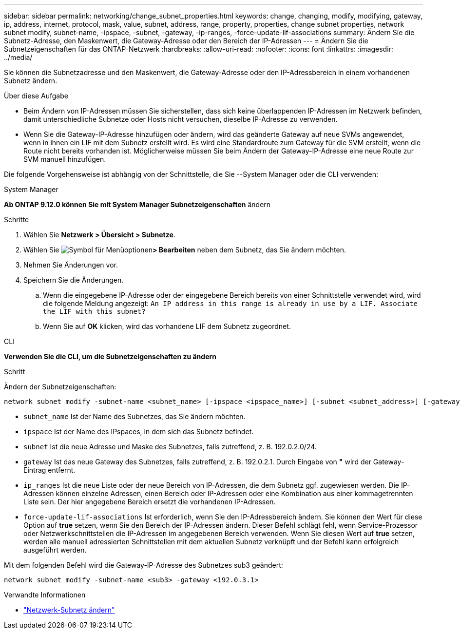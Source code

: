 ---
sidebar: sidebar 
permalink: networking/change_subnet_properties.html 
keywords: change, changing, modify, modifying, gateway, ip, address, internet, protocol, mask, value, subnet, address, range, property, properties, change subnet properties, network subnet modify, subnet-name, -ipspace, -subnet, -gateway, -ip-ranges, -force-update-lif-associations 
summary: Ändern Sie die Subnetz-Adresse, den Maskenwert, die Gateway-Adresse oder den Bereich der IP-Adressen 
---
= Ändern Sie die Subnetzeigenschaften für das ONTAP-Netzwerk
:hardbreaks:
:allow-uri-read: 
:nofooter: 
:icons: font
:linkattrs: 
:imagesdir: ../media/


[role="lead"]
Sie können die Subnetzadresse und den Maskenwert, die Gateway-Adresse oder den IP-Adressbereich in einem vorhandenen Subnetz ändern.

.Über diese Aufgabe
* Beim Ändern von IP-Adressen müssen Sie sicherstellen, dass sich keine überlappenden IP-Adressen im Netzwerk befinden, damit unterschiedliche Subnetze oder Hosts nicht versuchen, dieselbe IP-Adresse zu verwenden.
* Wenn Sie die Gateway-IP-Adresse hinzufügen oder ändern, wird das geänderte Gateway auf neue SVMs angewendet, wenn in ihnen ein LIF mit dem Subnetz erstellt wird. Es wird eine Standardroute zum Gateway für die SVM erstellt, wenn die Route nicht bereits vorhanden ist. Möglicherweise müssen Sie beim Ändern der Gateway-IP-Adresse eine neue Route zur SVM manuell hinzufügen.


Die folgende Vorgehensweise ist abhängig von der Schnittstelle, die Sie --System Manager oder die CLI verwenden:

[role="tabbed-block"]
====
.System Manager
--
*Ab ONTAP 9.12.0 können Sie mit System Manager Subnetzeigenschaften* ändern

.Schritte
. Wählen Sie *Netzwerk > Übersicht > Subnetze*.
. Wählen Sie image:icon_kabob.gif["Symbol für Menüoptionen"]*> Bearbeiten* neben dem Subnetz, das Sie ändern möchten.
. Nehmen Sie Änderungen vor.
. Speichern Sie die Änderungen.
+
.. Wenn die eingegebene IP-Adresse oder der eingegebene Bereich bereits von einer Schnittstelle verwendet wird, wird die folgende Meldung angezeigt:
`An IP address in this range is already in use by a LIF. Associate the LIF with this subnet?`
.. Wenn Sie auf *OK* klicken, wird das vorhandene LIF dem Subnetz zugeordnet.




--
.CLI
--
*Verwenden Sie die CLI, um die Subnetzeigenschaften zu ändern*

.Schritt
Ändern der Subnetzeigenschaften:

....
network subnet modify -subnet-name <subnet_name> [-ipspace <ipspace_name>] [-subnet <subnet_address>] [-gateway <gateway_address>] [-ip-ranges <ip_address_list>] [-force-update-lif-associations <true>]
....
* `subnet_name` Ist der Name des Subnetzes, das Sie ändern möchten.
* `ipspace` Ist der Name des IPspaces, in dem sich das Subnetz befindet.
* `subnet` Ist die neue Adresse und Maske des Subnetzes, falls zutreffend, z. B. 192.0.2.0/24.
* `gateway` Ist das neue Gateway des Subnetzes, falls zutreffend, z. B. 192.0.2.1. Durch Eingabe von *"* wird der Gateway-Eintrag entfernt.
* `ip_ranges` Ist die neue Liste oder der neue Bereich von IP-Adressen, die dem Subnetz ggf. zugewiesen werden. Die IP-Adressen können einzelne Adressen, einen Bereich oder IP-Adressen oder eine Kombination aus einer kommagetrennten Liste sein. Der hier angegebene Bereich ersetzt die vorhandenen IP-Adressen.
* `force-update-lif-associations` Ist erforderlich, wenn Sie den IP-Adressbereich ändern. Sie können den Wert für diese Option auf *true* setzen, wenn Sie den Bereich der IP-Adressen ändern. Dieser Befehl schlägt fehl, wenn Service-Prozessor oder Netzwerkschnittstellen die IP-Adressen im angegebenen Bereich verwenden. Wenn Sie diesen Wert auf *true* setzen, werden alle manuell adressierten Schnittstellen mit dem aktuellen Subnetz verknüpft und der Befehl kann erfolgreich ausgeführt werden.


Mit dem folgenden Befehl wird die Gateway-IP-Adresse des Subnetzes sub3 geändert:

....
network subnet modify -subnet-name <sub3> -gateway <192.0.3.1>
....
.Verwandte Informationen
* link:https://docs.netapp.com/us-en/ontap-cli/network-subnet-modify.html["Netzwerk-Subnetz ändern"^]


--
====